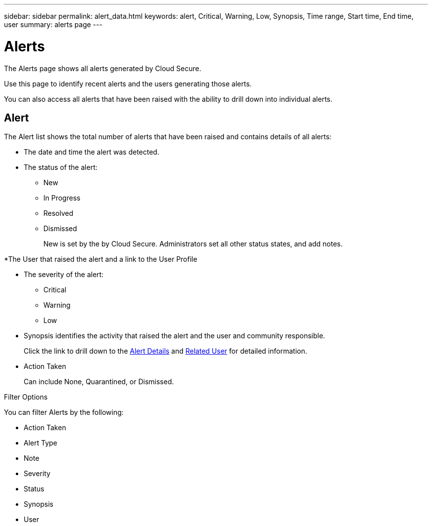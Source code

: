 ---
sidebar: sidebar
permalink: alert_data.html
keywords: alert, Critical, Warning, Low, Synopsis, Time range, Start time, End time, user 
summary: alerts page 
---

= Alerts

:hardbreaks:
:nofooter:
:icons: font
:linkattrs:
:imagesdir: ./media

[.lead]

The Alerts page shows all alerts generated by Cloud Secure. 

Use this page to identify recent alerts and the users generating those alerts. 

You can also access all alerts that have been raised with the ability to drill down into individual alerts. 

////
== History

History shows the number of alerts that have been raised over the last seven days. Hovering over the severity of the alerts displays the number, severity, and occurrence date for each alert type.  

== Notable Users 

* Shows a list of the users that have generated the highest number of alerts.

* Shows the type of alerts generated.

* Shows the total number of alerts generated for each user. 
////

== Alert

The Alert list shows the total number of alerts that have been raised and contains details of all alerts:

* The date and time the alert was detected. 

* The status of the alert:

** New
** In Progress
** Resolved
** Dismissed
+
New is set by the by Cloud Secure. Administrators set all other status states, and add notes. 

*The User that raised the alert and a link to the User Profile

* The severity of the alert:  

** Critical

** Warning 

** Low 

* Synopsis identifies the activity that raised the alert and the user and community responsible. 
+
Click the link to drill down to the link:forensic_alert_detail.html[Alert Details] and link:forensic_user_detail.html[Related User] for detailed information.  

* Action Taken
+
Can include None, Quarantined, or Dismissed. 

Filter Options 

You can filter Alerts by the following:

* Action Taken
* Alert Type
* Note
* Severity
* Status
* Synopsis
* User
